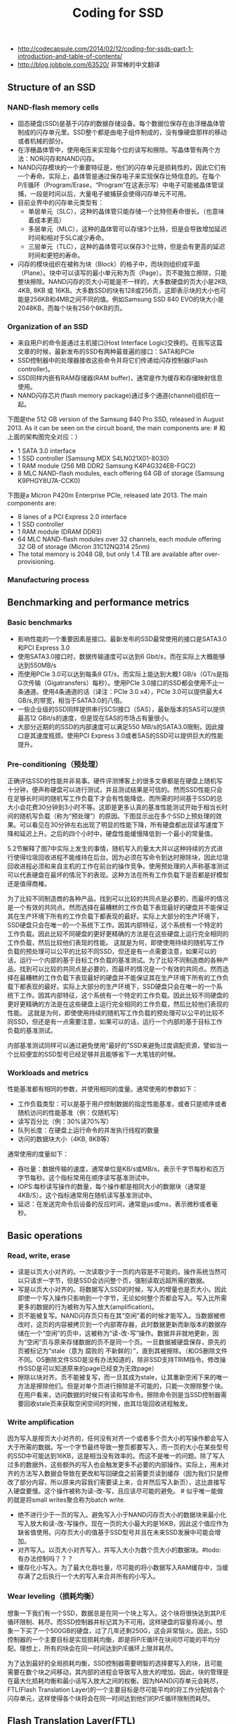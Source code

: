 #+title: Coding for SSD
- http://codecapsule.com/2014/02/12/coding-for-ssds-part-1-introduction-and-table-of-contents/
- http://blog.jobbole.com/63520/ 非常棒的中文翻译

** Structure of an SSD
*** NAND-flash memory cells
- 固态硬盘(SSD)是基于闪存的数据存储设备。每个数据位保存在由浮栅晶体管制成的闪存单元里。SSD整个都是由电子组件制成的，没有像硬盘那样的移动或者机械的部分。
- 在浮栅晶体管中，使用电压来实现每个位的读写和擦除。写晶体管有两个方法：NOR闪存和NAND闪存。
- NAND闪存模块的一个重要特征是，他们的闪存单元是损耗性的，因此它们有一个寿命。实际上，晶体管是通过保存电子来实现保存比特信息的。在每个P/E循环（Program/Erase，“Program”在这表示写）中电子可能被晶体管误捕，一段是时间以后，大量电子被捕获会使得闪存单元不可用。
- 目前业界中的闪存单元类型有：
  - 单层单元（SLC），这种的晶体管只能存储一个比特但寿命很长。（也意味着成本更高）
  - 多层单元（MLC），这种的晶体管可以存储3个比特，但是会导致增加延迟时间和相对于SLC减少寿命。
  - 三层单元（TLC），这种的晶体管可以保存3个比特，但是会有更高的延迟时间和更短的寿命。
- 闪存的模块组织在被称为块（Block）的格子中，而块则组织成平面（Plane）。块中可以读写的最小单元称为页（Page）。页不能独立擦除，只能整块擦除。NAND闪存的页大小可能是不一样的，大多数硬盘的页大小是2KB, 4KB, 8KB 或 16KB。大多数SSD的块有128或256页，这即表示块的大小也可能是256KB和4MB之间不同的值。例如Samsung SSD 840 EVO的块大小是2048KB，而每个块有256个8KB的页。

*** Organization of an SSD
[[../images/ssd-architecture.jpg]]

- 来自用户的命令是通过主机接口(Host Interface Logic)交换的。在我写这篇文章的时候，最新发布的SSD有两种最普遍的接口：SATA和PCIe
- SSD控制器中的处理器接收这些命令并将它们传递给闪存控制器(Flash controller)。
- SSD同样内嵌有RAM存储器(RAM buffer)，通常是作为缓存和存储映射信息使用。
- NAND闪存芯片(flash memory package)通过多个通道(channel)组织在一起。

下图是the 512 GB version of the Samsung 840 Pro SSD, released in August 2013. As it can be seen on the circuit board, the main components are: # 和上面的架构图完全对应：）
- 1 SATA 3.0 interface
- 1 SSD controller (Samsung MDX S4LN021X01-8030)
- 1 RAM module (256 MB DDR2 Samsung K4P4G324EB-FGC2)
- 8 MLC NAND-flash modules, each offering 64 GB of storage (Samsung K9PHGY8U7A-CCK0)

[[../images/samsungssd840pro-01.jpg]]

[[../images/samsungssd840pro-02.jpg]]

下图是a Micron P420m Enterprise PCIe, released late 2013. The main components are:
- 8 lanes of a PCI Express 2.0 interface
- 1 SSD controller
- 1 RAM module (DRAM DDR3)
- 64 MLC NAND-flash modules over 32 channels, each module offering 32 GB of storage (Micron 31C12NQ314 25nm)
- The total memory is 2048 GB, but only 1.4 TB are available after over-provisioning.

[[../images/micron-p420m-01.jpg]]

[[../images/micron-p420m-02.jpg]]

*** Manufacturing process
** Benchmarking and performance metrics
*** Basic benchmarks
- 影响性能的一个重要因素是接口。最新发布的SSD最常使用的接口是SATA3.0和PCI Express 3.0
- 使用SATA3.0接口时，数据传输速度可以达到6 Gbit/s，而在实际上大概能够达到550MB/s
- 而使用PCIe 3.0可以达到每条8 GT/s，而实际上能达到大概1 GB/s（GT/s是指G次传输（Gigatransfers）每秒）。使用PCIe 3.0接口的SSD都会使用不止一条通道。使用4条通道的话（译注：PCIe 3.0 x4），PCIe 3.0可以提供最大4 GB/s,的带宽，相当于SATA3.0的八倍。
- 一些企业级的SSD同样提供串行SCSI接口（SAS），最新版本的SAS可以提供最高12 GBit/s的速度，但是现在SAS的市场占有量很小。
- 大部分近期的的SSD的内部速度可以满足550 MB/s的SATA3.0限制，因此接口是其速度瓶颈。使用PCI Express 3.0或者SAS的SSD可以提供巨大的性能提升。

*** Pre-conditioning（预处理）
正确评估SSD的性能并非易事。硬件评测博客上的很多文章都是在硬盘上随机写十分钟，便声称硬盘可以进行测试，并且测试结果是可信的。然而SSD性能只会在足够长时间的随机写工作负载下才会有性能降低，而所需的时间基于SSD的总大小会花费30分钟到3小时不等。这即是更多认真的基准性能测试开始于相当长时间的随机写负载（称为“预处理”）的原因。下图显示出在多个SSD上预处理的效果。可以看见在30分钟左右出现了明显的性能下降，所有硬盘都出现读写速度下降和延迟上升。之后的四个小时中，硬盘性能缓慢降低到一个最小的常量值。

[[../images/ssd-precondition.jpg]]

5.2节解释了图7中实际上发生的事情，随机写入的量太大并以这种持续的方式进行使得垃圾回收进程不能维持在后台。因为必须在写命令到达时擦除块，因此垃圾回收进程必须和来自主机的工作在前台的操作竞争。使用预处理的人声称基准测试可以代表硬盘在最坏的情况下的表现。这种方法在所有工作负载下是否都是好模型还是值得商榷。

为了比较不同制造商的各种产品，找到可以比较的共同点是必要的，而最坏的情况是一个有效的共同点。然而选择在最糟糕的工作负载下表现最好的硬盘并不能保证其在生产环境下所有的工作负载下都表现的最好。实际上大部分的生产环境下，SSD硬盘只会在唯一的一个系统下工作。因其内部特征，这个系统有一个特定的工作负载。因此比较不同硬盘的更好更精确的方法是在这些硬盘上运行完全相同的工作负载，然后比较他们表现的性能。 这就是为何，即使使用持续的随机写工作负载的预处理可以公平的比较不同SSD，但还是有一点需要注意，如果可以的话，运行一个内部的基于目标工作负载的基准测试。为了比较不同制造商的各种产品，找到可以比较的共同点是必要的，而最坏的情况是一个有效的共同点。然而选择在最糟糕的工作负载下表现最好的硬盘并不能保证其在生产环境下所有的工作负载下都表现的最好。实际上大部分的生产环境下，SSD硬盘只会在唯一的一个系统下工作。因其内部特征，这个系统有一个特定的工作负载。因此比较不同硬盘的更好更精确的方法是在这些硬盘上运行完全相同的工作负载，然后比较他们表现的性能。 这就是为何，即使使用持续的随机写工作负载的预处理可以公平的比较不同SSD，但还是有一点需要注意，如果可以的话，运行一个内部的基于目标工作负载的基准测试。

内部基准测试同样可以通过避免使用“最好的”SSD来避免过度调配资源，譬如当一个比较便宜的SSD型号已经足够并且能够省下一大笔钱的时候。

*** Workloads and metrics
性能基准都有相同的参数，并使用相同的度量。通常使用的参数如下：
- 工作负载类型：可以是基于用户控制数据的指定性能基准，或者只是顺序或者随机访问的性能基准（例：仅随机写）
- 读写百分比（例：30%读70%写）
- 队列长度：在硬盘上运行命令的并发执行线程的数量
- 访问的数据块大小（4KB, 8KB等）
通常使用的度量如下：
- 吞吐量：数据传输的速度，通常单位是KB/s或MB/s，表示千字节每秒和百万字节每秒。这个指标常用在顺序读写基准测试中。
- IOPS:每秒读写操作的数量，每个操作都是相同大小的数据块（通常是4KB/S）。这个指标通常用在随机读写基准测试中。
- 延迟：在发送完命令后设备的反应时间，通常是μs或ms，表示微秒或者毫秒。

** Basic operations
*** Read, write, erase
- 读是以页大小对齐的。一次读取少于一页的内容是不可能的。操作系统当然可以只请求一字节，但是SSD会访问整个页，强制读取远超所需的数据。
- 写是以页大小对齐的。将数据写入SSD的时候，写入的增量也是页大小。因此即使一个写入操作只影响到一个字节，无论如何整个页都会写入。写入比所需更多的数据的行为被称为写入放大(amplification)。
- 页不能被复写。NAND闪存页只有在其“空闲”着的时候才能写入。当数据被修改时，这页的内容被拷贝到一个内部寄存器，此时数据更新而新版本的数据存储在一个“空闲”的页中，这被称为“读-改-写”操作。数据并非就地更新，因为“空闲”页与原来存储数据的页不是同一个页。一旦数据被硬盘保存，原先的页被标记为“stale（意为 腐败的 不新鲜的）”，直到其被擦除。（和OS删除文件不同。OS删除文件SSD是没有办法知道的，除非SSD支持TRIM指令。修改操作SSD是可以知道原来的page已经变为无效page）
- 擦除以块对齐。页不能被复写，而一旦其成为stale，让其重新空闲下来的唯一方法是擦除他们。但是对单个页进行擦除是不可能的，只能一次擦除整个块。在用户看来，访问数据的时候只有读和写命令。擦除命令则是当SSD控制器需要回收stale页来获取空闲空间的时候，由其垃圾回收进程触发。

*** Write amplification
因为写入是按页大小对齐的，任何没有对齐一个或者多个页大小的写操作都会写入大于所需的数据。写一个字节最终导致一整页都要写入，而一页的大小在某些型号的SSD中可能达到16KB，这是相当没有效率的。而这不是唯一的问题。除了写入过多的数据外，这些额外的写入也会触发更多不必要的内部操作。实际上，用未对齐的方法写入数据会导致在更改和写回硬盘之前需要页读到缓存（因为我们只是修改了部分内容，所以原来内容我们需要读上来，合并然后写入新页），这比直接写入硬盘要慢。这个操作被称为读-改-写，且应该尽可能的避免。 # 似乎唯一能做的就是将small writes聚合称为batch write.
- 绝不进行少于一页的写入。避免写入小于NAND闪存页大小的数据块来最小化写入放大和读-改-写操作。现在一页的大小最大的是16KB，因此这个值应作为缺省值使用。闪存页大小的值基于SSD型号并且在未来SSD发展中可能会增加。
- 对齐写入。以页大小对齐写入，并写入大小为数个页大小的数据块。#todo: 有办法控制吗？？？
- 缓存化小写入。为了最大化吞吐量，尽可能的将小数据写入RAM缓存中，当缓存满了之后执行一个大的写入来合并所有的小写入。

*** Wear leveling（损耗均衡）
想象一下我们有一个SSD，数据总是在同一个块上写入。这个块将很快达到其P/E循环限制、耗尽。而SSD控制器井标记其为不可用。这样硬盘的容量将减小。想象一下买了一个500GB的硬盘，过了几年还剩250G，这会非常恼火。因此，SSD控制器的一个主要目标是实现损耗均衡，即是将P/E循环在块间尽可能的平均分配。理想上，所有的块会在同一时间达到P/E循环上限并耗尽。

为了达到最好的全局损耗均衡，SSD控制器需要明智的选择要写入的块，且可能需要在数个块之间移动，其内部的进程会导致写入放大的增加。因此，块的管理是在最大化损耗均衡和最小话写入放大之间的权衡。因为NAND闪存单元会耗尽，FTL(Flash Translation Layer)的一个主要目标是尽可能平均的将工作分配给各个闪存单元，这样使得各个块将会在同一时间达到他们的P/E循环限制而耗尽。

** Flash Translation Layer(FTL)
FTL有两个主要的作用：逻辑块寻址和垃圾回收

*** Logical block mapping
逻辑块映射将来自主机空间的逻辑块地址（LBA）转换为物理NAND闪存空间的物理块地址（PBA）。为了访问速度，这个映射表保存在SSD的RAM中，并保存在闪存中以防电源故障。当SSD启动后，这个表从闪存中读出并在SSD的RAM中重建。

一个比较简单的方法是使用页级映射来将主机的所有逻辑页映射为物理页。这个映射方法提供了很大的灵活性，然而主要的缺点是映射表需要大量的内存，这会显著地增加生产成本。一个解决方案是使用块级映射不再对页，而是对块进行映射。假设一个SSD硬盘每个块有256个页。这表示块级映射需要的内存是页级映射的256分之一，这是内存使用的巨大优化。然而这个映射仍然需要保存在硬盘上以防掉电。同时，以防大量小更新的工作负载，无论页是否是满的，全部闪存块都会写入。这会增加写入放大并使得块级映射普遍低效。

页级映射和块级映射的折中其实是在性能和空间之间折中的一个表现。一些研究者试着在两个方面都能够最佳化，得到了称为“hybrid（混合）”的方法。最普遍的是日志块映射，其使用了一种比较像日志结构文件系统的方法。输入的写操作按顺序写入日志块中。当一个日志块满了之后，将其和与其在相同逻辑块编号（LBN）的数据块合并到空块中。只需要维护少量的日志块，且允许以页粒度维护。而块级映射是以块粒度维护的。

（文章中给出了一个例子说明如何工作。日志块是在内存中的，详细记录了到page的映射关系。当这个日志块需要刷下去的时候，会和磁盘上记录对应的块做一个block merge, 然后磁盘上只记录block的映射关系）

*** Garbage collection
如第一节中所说，擦除命令需要1500-3500 μs，写入命令需要250-1500 μs。因为擦除比写入需要更高的延迟，额外的擦除步骤导致一个延迟使得写入更慢。因此，一些控制器实现了后台垃圾回收进程，或者被称为闲置垃圾回收，其充分利用空闲时间并经常在后台运行以回收stale页并确保将来的前台操作具有足够的空页来实现最高性能。其他的实现使用并行垃圾回收方法，其在来自主机的写入操作的同时，以并行方式进行垃圾回收操作。

遇到写入工作负载重到垃圾回收需要在主机来了命令之后实时运行的情况并非罕见。在这种情况下，本应运行在后台的垃圾回收进程可能会干预到前台命令。TRIM命令和预留空间是减少这种影响的很好的方法。块需要移动的一个不太重要的原因是read disturb（读取扰乱）。读取可能改变临近单元的状态，因此需要在一定数量的读取之后移动块数据。

数据改变率是一个很重要的影响因素。有些数据很少变化，称为冷数据或者静态数据，而其他一些数据更新的很频繁，称为热数据或者动态数据。如果一个页一部分储存冷数据，另一部分储存热数据，这样冷数据会随着热数据一起在垃圾回收以损耗均衡的过程中拷贝，冷数据的存在增加了写入放大。这可以通过将冷数据从热数据之中分离出来，存储到另外的页中来避免。缺点是这样会使保存冷数据的页更少擦除，因此必须将保存冷数据和热数据的块经常交换以确保损耗均衡。因为数据的热度是在应用级确定的，FTL没法知道一个页中有多少冷数据和热数据。改进SSD性能的一个办法是尽可能将冷热数据分到不同的页中，使垃圾回收的工作更简单。（应用上可能应该就是尽可能地将冷热数据存储在不同文件里）
- 分开冷热数据。热数据是经常改变的数据，而冷数据是不经常改变的数据。如果一些热数据和冷数据一起保存到同一个页中，冷数据会随着热数据的读-改-写操作一起复制很多次，并在为了损耗均衡进行垃圾回收过程中一起移动。尽可能的将冷热数据分到不同的页中是垃圾回收的工作更简单。
- 缓存热数据。极其热的数据应该尽可能多的缓存，并尽可能的少的写入到硬盘中。
- 以较大的量废除旧数据。当一些数据不再需要或者需要删除的时候，最好等其它的数据一起，在一个操作中废除一大批数据。这会使垃圾回收进程一次处理更大的区域而最小化内部碎片。

** Advanced functionalities
*** TRIM
让我们假设一个程序向SSD所有的逻辑块地址都写入文件，这个SSD当然会被装满。然后删除这些文件。文件系统会报告所有的地方都是空的，尽管硬盘实际上还是满的，因为SSD主控没法知道逻辑数据是什么时候被主机删掉的。SSD主控只会在这些逻辑块地址被复写的时候才知道这些是空闲空间。此时，垃圾回收进程将会擦除与这些文件相关的块，为进来的写操作提供空的页。其结果就是，擦除操作并非在知道保存有无用数据之后立刻执行，而是被延迟了，这将严重影响性能。

另一个值得关心的是，既然SDD主控不知道这些页保存有已删除的文件，垃圾回收机制仍然会为了损耗均衡而移动这些页上的数据。这增加了写入放大，并毫无意义地影响了来自主机的前台工作负载。

延迟擦除问题的一个解决方法是TRIM命令，这个命令由操作系统发送，通知SSD控制器逻辑空间中的这些页不会再使用了。有了这个信息，垃圾回收进程就会知道自己不必再移动这些页，并可以在任何需要的时间擦除它们。TRIM命令只会在当SSD、操作系统和文件系统都支持的时候才起作用。

TRIM命令的维基百科页面列出了支持TRIM的操作系统和文件系统。Linux下，ATA TRIM的支持是在2.6.33版本加入的。尽管ext2和ext3 文件系统不支持TRIM，ext4 和XFS以及其他的一些是支持的。在MacOSX 10.6.8下，HFS+支持TRIM操作。Windows 7则只支持使用SATA接口的SSD的TRIM，使用PCI-Express的则不支持。

现在大部分的硬盘都支持TRIM，确实，允许垃圾回收尽早的工作显著地提升了将来的性能。因此强烈建议使用支持TRIM的SSD，并确保操作系统和文件系统级都启用了TRIM功能。（但是事实上，如何使用TRIM功能还值得讨论，比如是实时还是批量TRIM。对于Linux内核来说实时TRIM会影响性能，所以推荐批量TRIM，比如每天进行一次TRIM）

*** Over-provisioning（预留空间）
预留空间只是简单的使物理块比逻辑块多，即为主控保留一定比例的，用户不可见的物理块。大多专业级SSD生产商已经包括了一些预留空间，通常是7~25%。用户可以简单的通过创建比最大物理容量小的逻辑容量分区来创建更多的预留空间。例如，你可以在100G的硬盘上创建一个90G的分区，而把剩下的10G作为预留空间。即使预留空间在操作系统级是不可见的，但SSD主控仍然是可以看见的。生产商提供预留空间的主要原因是为了对付NAND闪存单元固有的寿命限制。不可见的预留空间的块将无缝的替换可见空间上的已耗损殆尽的块。

AnandTech有一篇有意思的文章显示出预留空间对SSD寿命和性能的影响。在他们研究的硬盘上，结果显示出仅通过保证25%的预留空间（把所有的预留空间加在一起）就可以使性能极大地提升。在Percona的一篇文章中有另外一个有意思的结果，在他们测试了一块Intel 320 SSD，显示出当硬盘逐渐填满时，写入吞吐量将随之下降。

对这些实验结果我的解释是这样的。垃圾回收是使用空闲时间在后台擦除页上不再使用的数据的。但既然擦除操作比写入操作的延迟更久，或者说擦除要的时间比写入长，在持续的重随机写入工作负载下的SSD将会在垃圾回收有机会擦除之前用尽所有的空块。此时，FTL将不能跟上前台的随机写入工作负载，而垃圾回收进程将必须在写入命令进来的同时擦除块。这就是在基准测试中SSD性能下降的厉害，而SSD显得性能超差的时候，如下图7所示。因此，预留空间可以吸收高吞吐量写入负载，起到缓冲的作用，为垃圾回收跟上写入操作并重新开始擦除无用块留够时间。预留空间需要多少大部分基于SSD使用环境的工作负载，和其需要的承受的写入操作的量。作为参考，持续随机写入的工作负载比较推荐使用大约25%的预留空间。如果工作负载不是很重，大概10~15%估计够大的了。

*** Secure Erase
*** Native Command Queueing(NCQ)
*** Power-loss protection

** Internal Parallelism in SSDs
*** Limited I/O bus bandwidth
内部并行是指在SSD内部，数个层次的并行允许一次将数个块写入到不同的NAND闪存芯片中，这些块称为簇(clustered block)。

因为物理限制的存在，异步NAND闪存I/O总线无法提供32-40MB/s以上的带宽。SSD生产商提升性能的唯一办法是以某种方法让他们的硬盘中的多个存储芯片可以并行或者交错。

*** Multiple levels of parallelism
下图展示了NAND闪存芯片的内部，其组织为一种分级的结构。这些级别包括通道、封装、芯片、面、块和页。这些不同的层通过下边的方法提供并行
- 通道级并行 闪存主控和闪存封装之间的通信通过数个通道。这些通道可以独立或者同时访问。每个独立通道被数个封装(package)共享。（也就是说，一个封装可以用过多个channel来操作）
- 封装级并行 一个通道中的不同封装可以独立访问。交错可以使命令同时在同一个通道中的不同封装中运行。（即使一个channel也可以通过交错方式操作多个package）
- 芯片级并行 一个封装包含两个或者更多的芯片，芯片可以并行独立访问。注：芯片通常也被称为核心（chips are also called “dies”）
- 面级并行 一个芯片包含两个或者更多的面。相同的操作（读、写或者擦除）可以在芯片中多个面上同时运行。面包含了块，块包含了页。面也包含了寄存器（小RAM缓存），其用在面级操作上。

[[../images/ssd-package.jpg]]

*** Clustered blocks
一次访问的逻辑块地址被分到不同SSD闪存封装中的不同芯片上。这归功于FTL的映射算法，并且这与这些地址是否连续无关。分割块允许同时使用多个通道来整合其带宽，并同样可以并行执行多个读、写和擦除操作。这即表示I/O操作按簇大小对齐来确保SSD中多个级别的内部并行所提供的性能能够被最大程度的利用。

** Access patterns
*** Defining sequential and random I/O operations
如果I/O操作开始的逻辑块地址（LBA）直接跟着前一个I/O操作的最后LBA，则称值为顺序访问。如果不是这样，那这个I/O操作称为随机访问。这很一点重要，因为FTL执行动态映射，相邻的逻辑空间地址可能被应用于不相邻的物理空间地址上。

*** Writes
基准测试和生产商提供的数据表显示出，随机写入比序列写入要慢，但这并不总是对的，因为随机写入的速度实际上取决于工作负载的类型。如果写入比较小，小是说小于簇（译注：关于簇的翻译请见上一篇文章）大小（就是说 <32MB），那么是的，随机写入比顺序写入慢。然而，如果随机写入是按照簇大小对齐的，其性能将会和顺序写入一样。

解释如下。如第六节所说，SSD的内部并行机制通过并行和交错，允许簇中的块同时访问。因此，无论是随机或者序列写入，都会同样将数据写入到多个通道和芯片上，从而执行簇大小的写入可以确保全部的内部并行都用上了。当基准测试写入缓存和簇大小（大部分SSD是16或32MB）相同或者更大时，随机写入达到和顺序写入同样高的吞吐量。然而，如果是小写入——小是指比NAND闪存页小（就是说<16KB），主控需要做更多的工作以维护用来做块映射的元数据上。确实，一些SSD使用树形的数据结构来实现逻辑块地址和物理块地址之间的映射，而大量小随机写入将转换成RAM中映射的大量更新。因为这个映射表需要在闪存中维护，这将导致闪存上的大量写入（参看FTL一节）。而顺序工作负载只会导致少量元数据的更新，因此闪存的写入较少。另外一个原因是，如果随机写入很小，其将在块中引起大量的复制-擦除-写入操作。另一方面，大于等于块大小的顺序写入可以使用更快的交换合并优化操作。再者，小随机写入显然会有随机的无效数据。大量的块将只有一页是无效的，而非只有几个块全部无效，这样会导致作废的页将遍布物理空间而非集中在一起。这种现象被称为内部碎片，并导致清除效率下降，垃圾回收进程通过请求大量的擦除操作才能创建空页。

[[../images/ssd-writes-random-01.jpg]]

[[../images/ssd-writes-random-02.jpg]]

>>> 如果写入很小（就是说比簇大小要小），随机写入将比顺序写入慢。如果写入是按簇大小对齐，随机写入将使用所有可用层级上的内部并行，并显示出和随机写入相同的性能。

>>> 单一的大写入请求和很多小并发写入请求相比，表现出相同的吞吐量，但会导致延迟。单一的大写入比并发写入在响应时间上表现的更好。因此，只要可能，最好使用大写入，

>>> 很多并发的小写入请求将比单一的小写入请求提供更好的吞吐量。因此如果I/O比较小并不能整合到一起，最好是使用多线程。

*** Reads
读取比写入要快。无论是顺序读取还是随机读取，都是这样。FTL是逻辑块到物理块地址的动态映射，并且将写入分布到各个通道上。这个方法有时候被称为“基于写入顺序的”映射。如果数据是以和原本写入的顺序完全不相关，完全随机读取的，那就无法保证连续的读取分布在不同的通道。甚至有可能连续的随机读取访问的是同一个通道中的不同块，因此无法从内部并行中获取任何优势。

>>> 所以为了提升读取性能，将相关数据写在一起。读取性能由写入模式决定。当大块数据一次性写入时，其将被分散到不同的NAND闪存芯片上。因此你应该将相关的数据写在相同的页、块、或者簇上，这样稍后你可以利用内部并行的优势，用一个I/O访问较快的读取。

内部并行的一个直接结果是，使用多线程同时读取数据不是提升性能所必须的。实际上，如果这些并不知道内部映射的线程访问这些地址，将无法利用内部并行的优势，其可能导致访问相同的通道。同时，并发读取线程可能影响SSD预读能力（预读缓存）。

>>> 所以一个单一的大读取比很多小的并发读取要好，并发随机读取不能完全使用预读机制。并且，多个逻辑块地址可能被映射到相同的芯片上，不能利用内部并行的优势。再者，一个大的读取操作会访问连续的地址，因此能够使用预读缓存（如果有的话）。因此，进行大读取请求更加可取。

*** Concurrent reads and writes
小的读和写交错会导致性能下降。其主要原因是对于同一个内部资源来说读写是相互竞争的，而这种混合阻止了诸如预读取机制的完全利用。

>>> 分离读写请求。混合了小读取和小写入的工作负载将会阻止内部缓存和预读取机制的正常工作，并导致吞吐量下降。最好是能够避免同时的读写，并以一个一个的较大的数据块来进行，最好是簇的大小。

** System optimizations
- https://wiki.debian.org/SSDOptimization
- https://wiki.gentoo.org/wiki/SSD
- https://wiki.archlinux.org/index.php/Solid_State_Drives

*** Partition alignment（分区对齐）
如3.1节中解释的那样，写入是页对齐的。大小是页大小，并且和页大小是对齐的写入请求，会被直接写入到一个NAND闪存物理页中。大小是页大小，但不对齐的写入请求将会被写入到两个个NAND闪存物理页中，并导致两个读-改-写操作。因此，确保用来写入的SSD分区是和硬盘采用的物理NAND闪存页的大小对齐是很重要的。很多 [[http://www.linux-mag.com/id/8397/][教程]] 和 [[http://tytso.livejournal.com/2009/02/20/][指引]] 都讲了格式化的时候如何将分区对齐SSD的参数

*** Filesystem parameters
使用TRIM指令以及设置noatime.

*** Operating system I/O scheduler
我个人从中学到的是，除非工作负载十分特殊并且特定应用的基准测试显示出某个调度器确实比另一个好，CFQ是一个比较安全的选择。

*** Swap
vm.swappiness=0 来尽可能地避免在SSD上做页交换

*** Temporary files